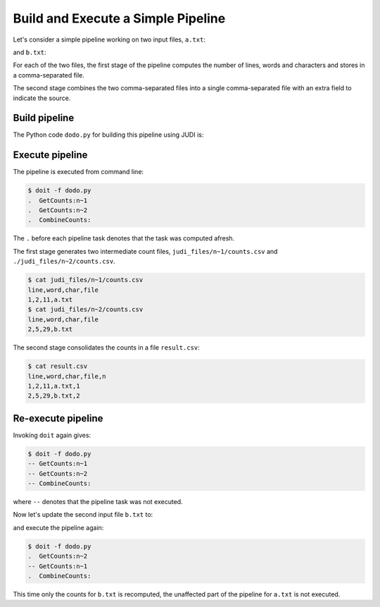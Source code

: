 Build and Execute a Simple Pipeline
===================================

.. meta::
   :description lang=en: Get started creating software pipelines using JUDI.

Let's consider a simple pipeline working on two input files, ``a.txt``:

.. code-block:: text
   :linenos:

   Hello you!

and ``b.txt``:

.. code-block:: text
   :linenos:

   Hello you,
   and your friends!

For each of the two files, the first stage of the pipeline computes
the number of lines, words and characters and stores in a comma-separated file.

The second stage combines the two comma-separated files into a single
comma-separated file with an extra field to indicate the source.

Build pipeline
--------------

The Python code ``dodo.py`` for building this pipeline using JUDI is:

.. code-block:: python
   :linenos:

   from judi import File, Task, add_param, combine_csvs
   
   add_param([1, 2], 'n')
   
   class GetCounts(Task):
     """Count lines, words and characters in file"""
     inputs = {'inp': File('text', path=['a.txt', 'b.txt'])}
     targets = {'out': File('counts.csv')}
     actions = [("(echo line word char file; wc {}) | sed 's/^ \+//;s/ \+/,/g' > {}", ["$inp", "$out"])]
   
   class CombineCounts(Task):
     """Combine counts"""
     mask = ['n']
     inputs = {'inp': GetCounts.targets['out']}
     targets = {'out': File('result.csv', mask=mask, root='.')}
     actions = [(combine_csvs, ["#inp", "#out"])]

Execute pipeline
----------------

The pipeline is executed from command line:

.. code-block:: console

   $ doit -f dodo.py
   .  GetCounts:n~1
   .  GetCounts:n~2
   .  CombineCounts:

The ``.`` before each pipeline task denotes that the task was computed afresh.

The first stage generates two intermediate count files, ``judi_files/n~1/counts.csv`` and
``./judi_files/n~2/counts.csv``.

.. code-block:: console

   $ cat judi_files/n~1/counts.csv
   line,word,char,file
   1,2,11,a.txt
   $ cat judi_files/n~2/counts.csv
   line,word,char,file
   2,5,29,b.txt

The second stage consolidates the counts in a file ``result.csv``:

.. code-block:: console

   $ cat result.csv
   line,word,char,file,n
   1,2,11,a.txt,1
   2,5,29,b.txt,2


Re-execute pipeline
-------------------

Invoking ``doit`` again gives:

.. code-block:: console

   $ doit -f dodo.py
   -- GetCounts:n~1
   -- GetCounts:n~2
   -- CombineCounts:

where ``--`` denotes that the pipeline task was not executed.

Now let's update the second input file ``b.txt`` to: 

.. code-block:: text
   :linenos:

   Hello you,
   your friends,
   and whole world!

and execute the pipeline again:

.. code-block:: console

   $ doit -f dodo.py
   .  GetCounts:n~2
   -- GetCounts:n~1
   .  CombineCounts:

This time only the counts for ``b.txt`` is recomputed, the unaffected part of
the pipeline for ``a.txt`` is not executed.
